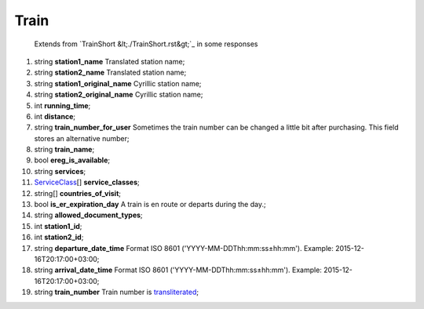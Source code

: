====
Train
====

    Extends from `TrainShort &lt;./TrainShort.rst&gt;`_ in some responses

#.  string **station1_name** Translated station name;

#.  string **station2_name** Translated station name;

#.  string **station1_original_name** Cyrillic station name;

#.  string **station2_original_name** Cyrillic station name;

#.  int **running_time**;

#.  int **distance**;

#.  string **train_number_for_user** Sometimes the train number can be changed a little bit after purchasing. This field stores an alternative number;

#.  string **train_name**;

#.  bool **ereg_is_available**;

#.  string **services**;

#.  `ServiceClass <ServiceClass.rst>`_\[] **service_classes**;

#.  string\[] **countries_of_visit**;

#.  bool **is_er_expiration_day** A train is en route or departs during the day.;

#.  string **allowed_document_types**;

#.  int **station1_id**;

#.  int **station2_id**;

#.  string **departure_date_time** Format ISO 8601 ('YYYY-MM-DDThh:mm:ss±hh:mm'). Example: 2015-12-16T20:17:00+03:00;

#.  string **arrival_date_time** Format ISO 8601 ('YYYY-MM-DDThh:mm:ss±hh:mm'). Example: 2015-12-16T20:17:00+03:00;

#.  string **train_number** Train number is `transliterated </articles/trainNumbers.rst>`_;

